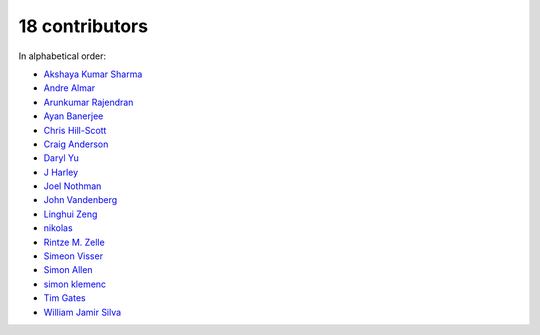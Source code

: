 

18 contributors
================================================================================

In alphabetical order:

* `Akshaya Kumar Sharma <https://github.com/akshayakrsh>`_
* `Andre Almar <https://github.com/andrealmar>`_
* `Arunkumar Rajendran <https://github.com/arunkumar-ra>`_
* `Ayan Banerjee <https://github.com/ayan-b>`_
* `Chris Hill-Scott <https://github.com/quis>`_
* `Craig Anderson <https://github.com/craiga>`_
* `Daryl Yu <https://github.com/darylyu>`_
* `J Harley <https://github.com/julzhk>`_
* `Joel Nothman <https://github.com/jnothman>`_
* `John Vandenberg <https://github.com/jayvdb>`_
* `Linghui Zeng <https://github.com/mathsyouth>`_
* `nikolas <https://github.com/nikolas>`_
* `Rintze M. Zelle <https://github.com/rmzelle>`_
* `Simeon Visser <https://github.com/svisser>`_
* `Simon Allen <https://github.com/garfunkel>`_
* `simon klemenc <https://github.com/hiaselhans>`_
* `Tim Gates <https://github.com/timgates42>`_
* `William Jamir Silva <https://github.com/williamjamir>`_

